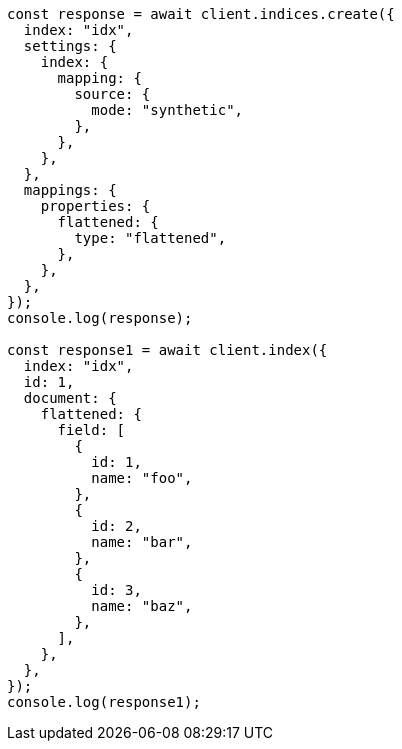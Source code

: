 // This file is autogenerated, DO NOT EDIT
// Use `node scripts/generate-docs-examples.js` to generate the docs examples

[source, js]
----
const response = await client.indices.create({
  index: "idx",
  settings: {
    index: {
      mapping: {
        source: {
          mode: "synthetic",
        },
      },
    },
  },
  mappings: {
    properties: {
      flattened: {
        type: "flattened",
      },
    },
  },
});
console.log(response);

const response1 = await client.index({
  index: "idx",
  id: 1,
  document: {
    flattened: {
      field: [
        {
          id: 1,
          name: "foo",
        },
        {
          id: 2,
          name: "bar",
        },
        {
          id: 3,
          name: "baz",
        },
      ],
    },
  },
});
console.log(response1);
----
